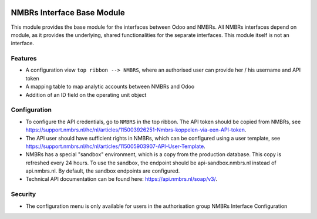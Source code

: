 .. image:: https://img.shields.io/badge/licence-LGPL--3-blue.svg
   :target: http://www.gnu.org/licenses/lgpl-3.0-standalone.html
   :alt: License: LGPL-3

===========================
NMBRs Interface Base Module
===========================

This module provides the base module for the interfaces between Odoo and NMBRs. All NMBRs interfaces depend on
module, as it provides the underlying, shared functionalities for the separate interfaces. This module itself is not an
interface.

Features
========
* A configuration view ``top ribbon --> NMBRS``, where an authorised user can provide her / his username and API token
* A mapping table to map analytic accounts between NMBRs and Odoo
* Addition of an ID field on the operating unit object

Configuration
=============
* To configure the API credentials, go to ``NMBRS`` in the top ribbon. The API token should be copied from NMBRs,  see https://support.nmbrs.nl/hc/nl/articles/115003926251-Nmbrs-koppelen-via-een-API-token.
* The API user should have sufficient rights in NMBRs, which can be configured using a user template, see https://support.nmbrs.nl/hc/nl/articles/115005903907-API-User-Template.
* NMBRs has a special "sandbox" environment, which is a copy from the production database. This copy is refreshed every 24 hours. To use the sandbox, the endpoint should be api-sandbox.nmbrs.nl instead of api.nmbrs.nl. By default, the sandbox endpoints are configured.
* Technical API documentation can be found here: https://api.nmbrs.nl/soap/v3/.

Security
========
* The configuration menu is only available for users in the authorisation group NMBRs Interface Configuration
